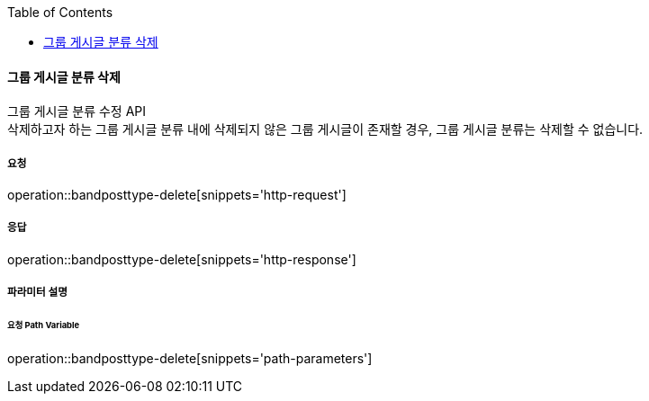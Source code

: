 :toc:

==== 그룹 게시글 분류 삭제

그룹 게시글 분류 수정 API +
삭제하고자 하는 그룹 게시글 분류 내에 삭제되지 않은 그룹 게시글이 존재할 경우, 그룹 게시글 분류는 삭제할 수 없습니다.

===== 요청

operation::bandposttype-delete[snippets='http-request']

===== 응답

operation::bandposttype-delete[snippets='http-response']

===== 파라미터 설명

====== 요청 Path Variable

operation::bandposttype-delete[snippets='path-parameters']
